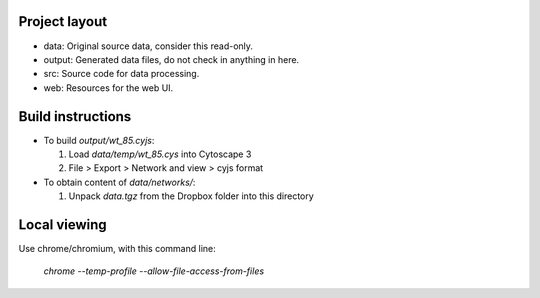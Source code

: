 Project layout
==============
* data: Original source data, consider this read-only.
* output: Generated data files, do not check in anything in here.
* src: Source code for data processing.
* web: Resources for the web UI.

Build instructions
==================

* To build `output/wt_85.cyjs`:

  #. Load `data/temp/wt_85.cys` into Cytoscape 3
  #. File > Export > Network and view > cyjs format

* To obtain content of `data/networks/`:

  #. Unpack `data.tgz` from the Dropbox folder into this directory


Local viewing
=============

Use chrome/chromium, with this command line:

  `chrome --temp-profile --allow-file-access-from-files`
